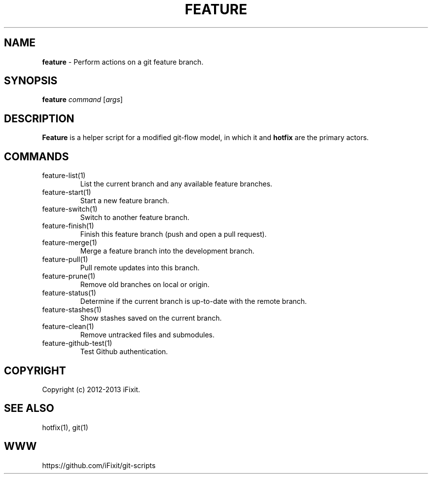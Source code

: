.\" generated with Ronn/v0.7.3
.\" http://github.com/rtomayko/ronn/tree/0.7.3
.
.TH "FEATURE" "1" "September 2013" "iFixit" ""
.
.SH "NAME"
\fBfeature\fR \- Perform actions on a git feature branch\.
.
.SH "SYNOPSIS"
\fBfeature\fR \fIcommand\fR [\fIargs\fR]
.
.SH "DESCRIPTION"
\fBFeature\fR is a helper script for a modified git\-flow model, in which it and \fBhotfix\fR are the primary actors\.
.
.SH "COMMANDS"
.
.TP
feature\-list(1)
List the current branch and any available feature branches\.
.
.TP
feature\-start(1)
Start a new feature branch\.
.
.TP
feature\-switch(1)
Switch to another feature branch\.
.
.TP
feature\-finish(1)
Finish this feature branch (push and open a pull request)\.
.
.TP
feature\-merge(1)
Merge a feature branch into the development branch\.
.
.TP
feature\-pull(1)
Pull remote updates into this branch\.
.
.TP
feature\-prune(1)
Remove old branches on local or origin\.
.
.TP
feature\-status(1)
Determine if the current branch is up\-to\-date with the remote branch\.
.
.TP
feature\-stashes(1)
Show stashes saved on the current branch\.
.
.TP
feature\-clean(1)
Remove untracked files and submodules\.
.
.TP
feature\-github\-test(1)
Test Github authentication\.
.
.SH "COPYRIGHT"
Copyright (c) 2012\-2013 iFixit\.
.
.SH "SEE ALSO"
hotfix(1), git(1)
.
.SH "WWW"
https://github\.com/iFixit/git\-scripts
